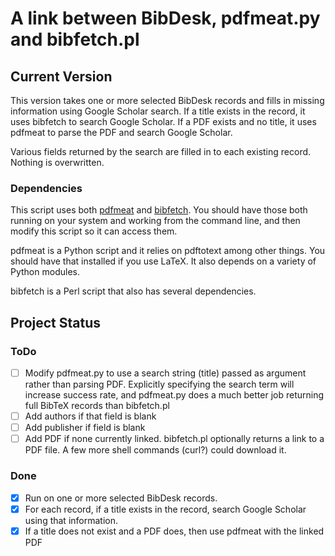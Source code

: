 
* A link between BibDesk, pdfmeat.py and bibfetch.pl
** Current Version

This version takes one or more selected BibDesk records and fills in
missing information using Google Scholar search. If a title exists in
the record, it uses bibfetch to search Google Scholar. If a PDF exists
and no title, it uses pdfmeat to parse the PDF and search Google
Scholar.

Various fields returned by the search are filled in to each existing
record. Nothing is overwritten.

*** Dependencies

This script uses both [[http://github.com/mankoff/pdfmeat][pdfmeat]] and [[http://github.com/mankoff/bibfetch][bibfetch]]. You should have those both
running on your system and working from the command line, and then
modify this script so it can access them.

pdfmeat is a Python script and it relies on pdftotext among other
things. You should have that installed if you use LaTeX. It also
depends on a variety of Python modules.

bibfetch is a Perl script that also has several dependencies.

** Project Status

*** ToDo
+ [ ] Modify pdfmeat.py to use a search string (title) passed as
  argument rather than parsing PDF. Explicitly specifying the search
  term will increase success rate, and pdfmeat.py does a much better
  job returning full BibTeX records than bibfetch.pl
+ [ ] Add authors if that field is blank
+ [ ] Add publisher if field is blank
+ [ ] Add PDF if none currently linked. bibfetch.pl optionally returns
  a link to a PDF file. A few more shell commands (curl?) could
  download it.

*** Done
+ [X] Run on one or more selected BibDesk records.
+ [X] For each record, if a title exists in the record, search Google
  Scholar using that information. 
+ [X] If a title does not exist and a PDF does, then use pdfmeat with the
  linked PDF
